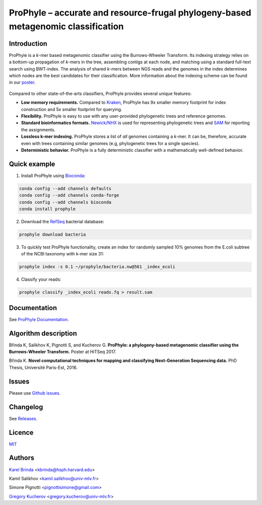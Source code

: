 ProPhyle – accurate and resource-frugal phylogeny-based metagenomic classification
==================================================================================

.. image:: https://travis-ci.org/prophyle/prophyle.svg?branch=master
        :target: https://travis-ci.org/prophyle/prophyle

.. image:: https://codecov.io/gh/prophyle/prophyle/branch/master/graph/badge.svg
        :target: https://codecov.io/gh/prophyle/prophyle

.. image:: https://readthedocs.org/projects/prophyle/badge/?version=latest
        :target: http://prophyle.rtfd.org

.. image:: https://img.shields.io/badge/install%20with-bioconda-brightgreen.svg?style=flat-square
        :target: https://anaconda.org/bioconda/prophyle

.. image:: https://badge.fury.io/py/prophyle.svg
        :target: https://badge.fury.io/py/prophyle

.. image:: https://zenodo.org/badge/DOI/10.5281/zenodo.1045429.svg
        :target: https://doi.org/10.5281/zenodo.1045429


Introduction
------------

ProPhyle is a *k*-mer based metagenomic classifier using the Burrows-Wheeler Transform.
Its indexing strategy relies on a bottom-up propagation of *k*-mers in the tree,
assembling contigs at each node, and matching using a standard full-text search using BWT-index.
The analysis of shared *k*-mers between NGS reads and the genomes in the index determines
which nodes are the best candidates for their classification.
More information about the indexing scheme
can be found in our `poster <https://zenodo.org/record/1045427>`_.

.. figure:: docs/overview.jpg
   :alt: Overview of the algorithm.

Compared to other state-of-the-arts classifiers, ProPhyle provides several unique features:

* **Low memory requirements.** Compared to `Kraken <https://ccb.jhu.edu/software/kraken/>`_, ProPhyle has 9x smaller memory footprint for index construction and 5x smaller footprint for querying.
* **Flexibility.** ProPhyle is easy to use with any user-provided phylogenetic trees and reference genomes.
* **Standard bioinformatics formats.** `Newick/NHX <https://sites.google.com/site/cmzmasek/home/software/forester/nhx>`_ is used for representing phylogenetic trees and `SAM <https://samtools.github.io/hts-specs/SAMv1.pdf>`_ for reporting the assignments.
* **Lossless k-mer indexing.** ProPhyle stores a list of *all* genomes containing a *k*-mer.  It can be, therefore, accurate even with trees containing similar genomes (e.g, phylogenetic trees for a single species).
* **Deterministic behavior.** ProPhyle is a fully deterministic classifier with a mathematically well-defined behavior.


Quick example
-------------

1. Install ProPhyle using `Bioconda <https://bioconda.github.io/>`_:

.. code-block:: bash

	conda config --add channels defaults
	conda config --add channels conda-forge
	conda config --add channels bioconda
	conda install prophyle

2. Download the `RefSeq <https://www.ncbi.nlm.nih.gov/refseq/>`_ bacterial database:

.. code-block:: bash

	prophyle download bacteria

3. To quickly test ProPhyle functionality, create an index for randomly sampled 10% genomes from the E.coli subtree of the NCBI taxonomy with k-mer size 31:

.. code-block:: bash

	prophyle index -s 0.1 ~/prophyle/bacteria.nw@561 _index_ecoli

4. Classify your reads:

.. code-block:: bash

        prophyle classify _index_ecoli reads.fq > result.sam


Documentation
-------------

See `ProPhyle Documentation <http://prophyle.readthedocs.io/>`_.



Algorithm description
---------------------

Břinda K, Salikhov K, Pignotti S, and Kucherov G.
**ProPhyle: a phylogeny-based metagenomic classifier using the Burrows-Wheeler Transform.**
Poster at HiTSeq 2017. |hitseq2017|

Břinda K.
**Novel computational techniques for mapping and classifying Next-Generation Sequencing data.**
PhD Thesis, Université Paris-Est, 2016. |karel_phd|

.. |karel_phd| image:: https://zenodo.org/badge/DOI/10.5281/zenodo.1045317.svg
	   :target: https://doi.org/10.5281/zenodo.1045317

.. |hitseq2017| image:: https://zenodo.org/badge/DOI/10.5281/zenodo.1045427.svg
           :target: https://doi.org/10.5281/zenodo.1045427


Issues
------

Please use `Github issues <https://github.com/prophyle/prophyle/issues>`_.


Changelog
---------

See `Releases <https://github.com/prophyle/prophyle/releases>`_.


Licence
-------

`MIT <https://github.com/prophyle/prophyle/blob/master/LICENSE.txt>`_


Authors
-------

`Karel Brinda <http://brinda.cz>`_ <kbrinda@hsph.harvard.edu>

Kamil Salikhov <kamil.salikhov@univ-mlv.fr>

Simone Pignotti <pignottisimone@gmail.com>

`Gregory Kucherov <http://www-igm.univ-mlv.fr/~koutcher/>`_ <gregory.kucherov@univ-mlv.fr>


